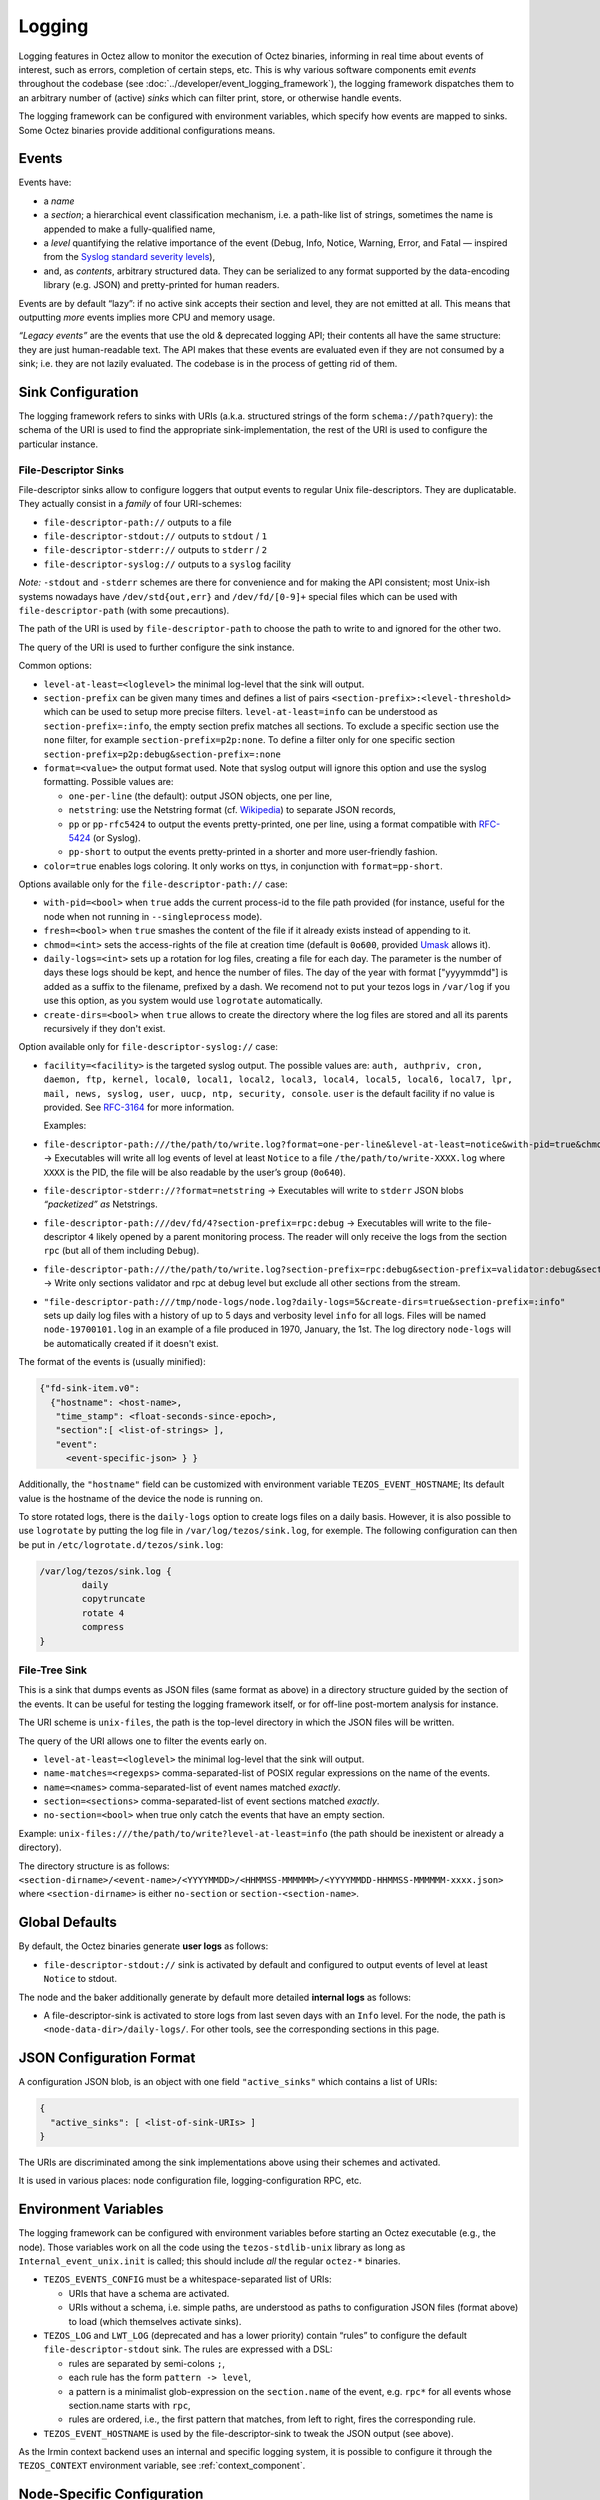 Logging
=======

Logging features in Octez allow to monitor the execution of Octez binaries, informing in real
time about events of interest, such as errors, completion of certain steps,
etc. This is why various software components emit *events* throughout the
codebase (see :doc:`../developer/event_logging_framework`), the logging
framework dispatches them to an arbitrary number of (active) *sinks* which can
filter print, store, or otherwise handle events.

The logging framework can be configured with environment variables, which specify how events are mapped to sinks.
Some Octez binaries provide additional configurations means.

Events
------

Events have:

- a *name*
- a *section*; a hierarchical event classification mechanism, i.e. a path-like
  list of strings, sometimes the name is appended to make a fully-qualified
  name,
- a *level* quantifying the relative importance of the event (Debug, Info,
  Notice, Warning, Error, and Fatal — inspired from the
  `Syslog standard severity levels <https://en.wikipedia.org/wiki/Syslog#Severity_level>`_),
- and, as *contents*, arbitrary structured data. They can be serialized to any
  format supported by the data-encoding library (e.g. JSON) and pretty-printed
  for human readers.

Events are by default “lazy”: if no active sink accepts their section and level,
they are not emitted at all. This means that outputting *more* events
implies more CPU and memory usage.

*“Legacy events”* are the events that use the old & deprecated logging API;
their contents all have the same structure: they are just human-readable
text. The API makes that these events are evaluated even if they are not
consumed by a sink; i.e. they are not lazily evaluated.  The codebase is in the
process of getting rid of them.

Sink Configuration
-------------------

The logging framework refers to sinks with URIs (a.k.a.  structured strings of
the form ``schema://path?query``): the schema of the URI is used to find the
appropriate sink-implementation, the rest of the URI is used to configure the
particular instance.

File-Descriptor Sinks
~~~~~~~~~~~~~~~~~~~~~

File-descriptor sinks allow to configure loggers that output events to
regular Unix file-descriptors. They are duplicatable. They actually
consist in a *family* of four URI-schemes:

-  ``file-descriptor-path://`` outputs to a file
-  ``file-descriptor-stdout://`` outputs to ``stdout`` / ``1``
-  ``file-descriptor-stderr://`` outputs to ``stderr`` / ``2``
-  ``file-descriptor-syslog://`` outputs to a ``syslog`` facility

*Note:* ``-stdout`` and ``-stderr`` schemes are there for convenience
and for making the API consistent; most Unix-ish systems nowadays have
``/dev/std{out,err}`` and ``/dev/fd/[0-9]+`` special files which can be
used with ``file-descriptor-path`` (with some precautions).

The path of the URI is used by ``file-descriptor-path`` to choose the
path to write to and ignored for the other two.

The query of the URI is used to further configure the sink instance.

Common options:

-  ``level-at-least=<loglevel>`` the minimal log-level that the sink
   will output.
-  ``section-prefix`` can be given many times and defines a list of
   pairs ``<section-prefix>:<level-threshold>`` which can be used to
   setup more precise filters. ``level-at-least=info`` can be understood
   as ``section-prefix=:info``, the empty section prefix matches all
   sections. To exclude a specific section use the ``none`` filter, for
   example ``section-prefix=p2p:none``. To define a filter only for
   one specific section ``section-prefix=p2p:debug&section-prefix=:none``
-  ``format=<value>`` the output format used. Note that syslog output will ignore
   this option and use the syslog formatting. Possible values are:

   -  ``one-per-line`` (the default): output JSON objects, one per line,
   -  ``netstring``: use the Netstring format
      (cf. `Wikipedia <https://en.wikipedia.org/wiki/Netstring>`__) to
      separate JSON records,
   -  ``pp`` or ``pp-rfc5424`` to output the events pretty-printed, one per line,
      using a format compatible with `RFC-5424
      <https://www.rfc-editor.org/rfc/rfc5424#section-6>`__ (or Syslog).
   -  ``pp-short`` to output the events pretty-printed in a shorter and more
      user-friendly fashion.

-  ``color=true`` enables logs coloring. It only works on ttys, in conjunction with
   ``format=pp-short``.

Options available only for the ``file-descriptor-path://`` case:

-  ``with-pid=<bool>`` when ``true`` adds the current process-id to the
   file path provided (for instance, useful for the node when not
   running in ``--singleprocess`` mode).
-  ``fresh=<bool>`` when ``true`` smashes the content of the file if it
   already exists instead of appending to it.
-  ``chmod=<int>`` sets the access-rights of the file at creation time
   (default is ``0o600``, provided
   `Umask <https://en.wikipedia.org/wiki/Umask>`__ allows it).
-  ``daily-logs=<int>`` sets up a rotation for log files, creating a file for
   each day. The parameter is the number of days these logs should be kept, and
   hence the number of files. The day of the year with format ["yyyymmdd"] is
   added as a suffix to the filename, prefixed by a dash. We recomend not to put
   your tezos logs in ``/var/log`` if you use this option, as you system would
   use ``logrotate`` automatically.
-  ``create-dirs=<bool>`` when ``true`` allows to create the directory where
   the log files are stored and all its parents recursively if they don't
   exist.

Option available only for ``file-descriptor-syslog://`` case:

- ``facility=<facility>`` is the targeted syslog output.
  The possible values are: ``auth, authpriv, cron, daemon,
  ftp, kernel, local0, local1, local2, local3,
  local4, local5, local6, local7, lpr, mail, news,
  syslog, user, uucp, ntp, security, console``.
  ``user`` is the default facility if no value is provided. See `RFC-3164 <https://www.rfc-editor.org/rfc/rfc3164#section-6>`__ for more information.

  Examples:

-  ``file-descriptor-path:///the/path/to/write.log?format=one-per-line&level-at-least=notice&with-pid=true&chmod=0o640``
   → Executables will write all log events of level at least ``Notice``
   to a file ``/the/path/to/write-XXXX.log`` where ``XXXX`` is the PID,
   the file will be also readable by the user’s group (``0o640``).
-  ``file-descriptor-stderr://?format=netstring`` → Executables will
   write to ``stderr`` JSON blobs *“packetized” as* Netstrings.
-  ``file-descriptor-path:///dev/fd/4?section-prefix=rpc:debug`` →
   Executables will write to the file-descriptor ``4`` likely opened by
   a parent monitoring process. The reader will only receive the logs
   from the section ``rpc`` (but all of them including ``Debug``).
-  ``file-descriptor-path:///the/path/to/write.log?section-prefix=rpc:debug&section-prefix=validator:debug&section-prefix=:none"``
   → Write only sections validator and rpc at debug level but exclude all
   other sections from the stream.
-  ``"file-descriptor-path:///tmp/node-logs/node.log?daily-logs=5&create-dirs=true&section-prefix=:info"``
   sets up daily log files with a history of up to 5 days and verbosity level
   ``info`` for all logs. Files will be named ``node-19700101.log`` in an
   example of a file produced in 1970, January, the 1st. The log directory
   ``node-logs`` will be automatically created if it doesn't exist.

The format of the events is (usually minified):

.. code:: javascript

   {"fd-sink-item.v0":
     {"hostname": <host-name>,
      "time_stamp": <float-seconds-since-epoch>,
      "section":[ <list-of-strings> ],
      "event":
        <event-specific-json> } }


Additionally, the ``"hostname"`` field can be customized with environment
variable ``TEZOS_EVENT_HOSTNAME``; Its default value is the hostname of the
device the node is running on.

To store rotated logs, there is the ``daily-logs`` option to create logs files on
a daily basis. However, it is also possible to use ``logrotate`` by putting the
log file in ``/var/log/tezos/sink.log``, for exemple. The following
configuration can then be put in ``/etc/logrotate.d/tezos/sink.log``:

.. code::

  /var/log/tezos/sink.log {
          daily
          copytruncate
          rotate 4
          compress
  }

File-Tree Sink
~~~~~~~~~~~~~~

This is a sink that dumps events as JSON files (same format as above)
in a directory structure guided by the section of the events. It can be
useful for testing the logging framework itself, or for off-line
post-mortem analysis for instance.

The URI scheme is ``unix-files``, the path is the top-level directory in
which the JSON files will be written.

The query of the URI allows one to filter the events early on.

-  ``level-at-least=<loglevel>`` the minimal log-level that the sink
   will output.
-  ``name-matches=<regexps>`` comma-separated-list of POSIX regular
   expressions on the name of the events.
-  ``name=<names>`` comma-separated-list of event names matched
   *exactly*.
-  ``section=<sections>`` comma-separated-list of event sections matched
   *exactly*.
-  ``no-section=<bool>`` when true only catch the events that have an
   empty section.

Example: ``unix-files:///the/path/to/write?level-at-least=info`` (the
path should be inexistent or already a directory).

The directory structure is as follows:
``<section-dirname>/<event-name>/<YYYYMMDD>/<HHMMSS-MMMMMM>/<YYYYMMDD-HHMMSS-MMMMMM-xxxx.json>``
where ``<section-dirname>`` is either ``no-section`` or
``section-<section-name>``.

Global Defaults
---------------

By default, the Octez binaries generate **user logs** as follows:

- ``file-descriptor-stdout://`` sink is activated by default and configured to
  output events of level at least ``Notice`` to stdout.

The node and the baker additionally generate by default more detailed
**internal logs** as follows:

- A file-descriptor-sink is activated to store logs from last seven days with an
  ``Info`` level. For the node, the path is ``<node-data-dir>/daily-logs/``. For
  other tools, see the corresponding sections in this page.

JSON Configuration Format
-------------------------

A configuration JSON blob, is an object with one field ``"active_sinks"``
which contains a list of URIs:

.. code:: javascript

   {
     "active_sinks": [ <list-of-sink-URIs> ]
   }

The URIs are discriminated among the sink implementations above using
their schemes and activated.

It is used in various places: node configuration file,
logging-configuration RPC, etc.

Environment Variables
---------------------

The logging framework can be configured with environment variables
before starting an Octez executable (e.g., the node). Those variables work on all the code using the
``tezos-stdlib-unix`` library as long as ``Internal_event_unix.init`` is
called; this should include *all* the regular ``octez-*`` binaries.

-  ``TEZOS_EVENTS_CONFIG`` must be a whitespace-separated list of URIs:

   -  URIs that have a schema are activated.
   -  URIs without a schema, i.e. simple paths, are understood as paths
      to configuration JSON files (format above) to load (which
      themselves activate sinks).

-  ``TEZOS_LOG`` and ``LWT_LOG`` (deprecated and has a lower priority) contain
   “rules” to configure the default ``file-descriptor-stdout`` sink. The rules
   are expressed with a DSL:

   -  rules are separated by semi-colons ``;``,
   -  each rule has the form ``pattern -> level``,
   -  a pattern is a minimalist glob-expression on the ``section.name`` of
      the event, e.g. ``rpc*`` for all events whose section.name starts
      with ``rpc``,
   -  rules are ordered, i.e., the first pattern that matches, from left to
      right, fires the corresponding rule.

-  ``TEZOS_EVENT_HOSTNAME`` is used by the file-descriptor-sink to tweak the JSON
   output (see above).

As the Irmin context backend uses an internal and specific logging
system, it is possible to configure it through the ``TEZOS_CONTEXT``
environment variable, see :ref:`context_component`.


.. _configure_node_logging:

Node-Specific Configuration
---------------------------

The node supports some additional means to configure logging, besides environment variables.

Configuration File
~~~~~~~~~~~~~~~~~~

See ``octez-node config --help`` for the full schema of the node’s JSON
configuration file.

In particular the fields:

-  ``"internal-events"`` contains a configuration of the sinks (format
   above).
-  ``"log"`` is an object which defines the configuration of the default
   ``file-descriptor-stdout`` sink; one can redirect the output to a file, set
   the rules, and change the formatting template. The goal of this configuration
   field is to be simpler to express that ``internal-events`` for simpler
   changes.

Note that ``log`` is ignored if ``internal-events`` is present.

Command Line Options
~~~~~~~~~~~~~~~~~~~~

See ``octez-node run --help``, the default ``file-descriptor-stdout://`` sink
configuration can be also be changed with the following options:

-  ``-v`` / ``-vv``: set the global log level to ``Info`` or ``Debug``
   respectively.
-  ``--log-output``: set the output file.
-  ``--log-coloring=<bool>``: enable or disable colors in the default stdout
   logs. The default value is ``true``.

RPC ``/config/logging``
~~~~~~~~~~~~~~~~~~~~~~~

The node exposes an administrative ``PUT`` endpoint:
``/config/logging``.

The input schema is the JSON configuration of the sinks. It
deactivates all current sinks and activates the ones provided **except**
the ``file-descriptor-stdout://`` sink that is left untouched.

Example: (assuming the ``file-descriptor-stdout://`` is active not to miss other
events) this call adds a sink to suddenly start pretty-printing all
``rpc`` events to a ``/tmp/rpclogs`` file:

::

   octez-client rpc put /config/logging with \
     '{ "active_sinks": [ "file-descriptor-path:///tmp/rpclogs?section-prefix=rpc:debug&format=pp&fresh=true" ] }'

Client and baker configuration
------------------------------

Both ``octez-client`` and ``octez-{baker,accuser}-*`` can be configured either
using environment variables or using ``internal-events`` in the client configuration
file, with the file-descriptor sinks described above.

There is also one common option ``--log-requests`` which can be used to trace
all the interactions with the node (but it does *not* use the logging
framework).

By default, the baker also generates internal logs, which are stored at
``<client-base-dir>/logs/baker-<protocol-name>/*``. Hence, running two bakers
(for two different accounts) using the same protocol with the same base
directory is not recommended.

Processing Structured Events
----------------------------

This is work-in-progress, see:

-  ``octez-admin-client show event-logging`` outputs the configuration
   currently understood by ``octez-admin-client`` (hence through the
   ``TEZOS_EVENTS_CONFIG`` variable) and lists all the events it knows
   about.
-  ``octez-admin-client output schema of <Event-Name> to <File-path>``
   get the JSON-Schema for an event.

Example:
``octez-admin-client output schema of block-seen-alpha to block-seen-alpha.json``
